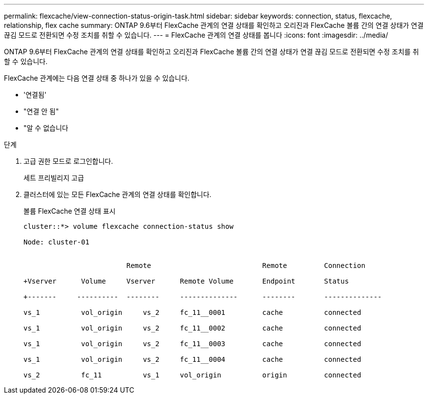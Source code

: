 ---
permalink: flexcache/view-connection-status-origin-task.html 
sidebar: sidebar 
keywords: connection, status, flexcache, relationship, flex cache 
summary: ONTAP 9.6부터 FlexCache 관계의 연결 상태를 확인하고 오리진과 FlexCache 볼륨 간의 연결 상태가 연결 끊김 모드로 전환되면 수정 조치를 취할 수 있습니다. 
---
= FlexCache 관계의 연결 상태를 봅니다
:icons: font
:imagesdir: ../media/


[role="lead"]
ONTAP 9.6부터 FlexCache 관계의 연결 상태를 확인하고 오리진과 FlexCache 볼륨 간의 연결 상태가 연결 끊김 모드로 전환되면 수정 조치를 취할 수 있습니다.

FlexCache 관계에는 다음 연결 상태 중 하나가 있을 수 있습니다.

* '연결됨'
* "연결 안 됨"
* "알 수 없습니다


.단계
. 고급 권한 모드로 로그인합니다.
+
세트 프리빌리지 고급

. 클러스터에 있는 모든 FlexCache 관계의 연결 상태를 확인합니다.
+
볼륨 FlexCache 연결 상태 표시

+
[listing]
----
cluster::*> volume flexcache connection-status show

Node: cluster-01


                         Remote                           Remote         Connection

+Vserver      Volume     Vserver      Remote Volume       Endpoint       Status

+-------     ----------  --------     --------------      --------       --------------

vs_1          vol_origin     vs_2     fc_11__0001         cache          connected

vs_1          vol_origin     vs_2     fc_11__0002         cache          connected

vs_1          vol_origin     vs_2     fc_11__0003         cache          connected

vs_1          vol_origin     vs_2     fc_11__0004         cache          connected

vs_2          fc_11          vs_1     vol_origin          origin         connected
----

